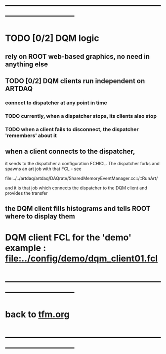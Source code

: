 #+startup:fold
* ------------------------------------------------------------------------------
* TODO [0/2] DQM logic                                                       
** rely on ROOT web-based graphics, no need in anything else
** TODO [0/2] DQM clients run independent on ARTDAQ                          
*** connect to dispatcher at any point in time 
*** TODO currently, when a dispatcher stops, its clients also stop           
*** TODO when a client fails to disconnect, the dispatcher 'remembers' about it   
** when a client connects to the dispatcher,                                 
 it sends to the dispatcher a configuration FCHICL. 
 The dispatcher forks and spawns an art job with that FCL - see

  file:../../artdaq/artdaq/DAQrate/SharedMemoryEventManager.cc::/::RunArt/

 and it is that job which connects the dispatcher to the DQM client and provides the transfer

** the DQM client fills histograms and tells ROOT where to display them      
* DQM client FCL for the 'demo' example : [[file:../config/demo/dqm_client01.fcl]]
* ------------------------------------------------------------------------------
* back to [[file:./tfm.org][tfm.org]]
* ------------------------------------------------------------------------------
